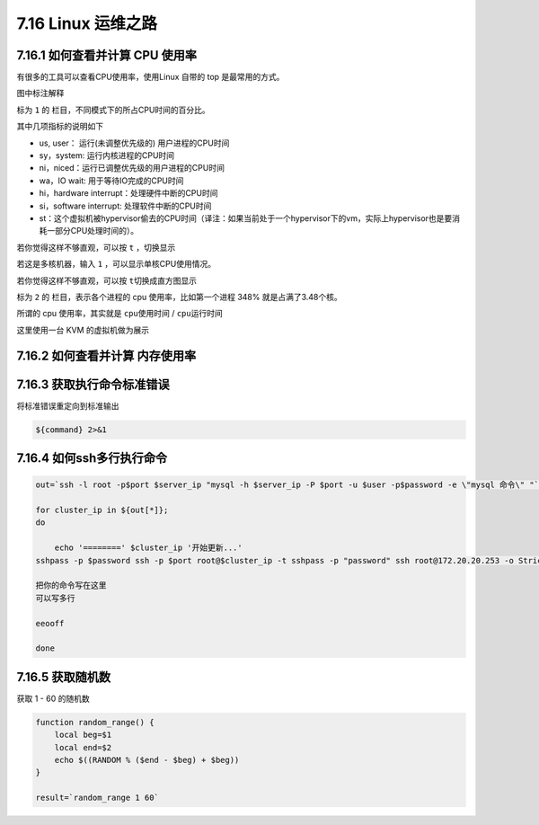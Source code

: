 7.16 Linux 运维之路
===================

|image0|

7.16.1 如何查看并计算 CPU 使用率
--------------------------------

有很多的工具可以查看CPU使用率，使用Linux 自带的 top
是最常用的方式。\ |image1|

图中标注解释

标为 ``1`` 的 栏目，不同模式下的所占CPU时间的百分比。

其中几项指标的说明如下

-  us, user： 运行(未调整优先级的) 用户进程的CPU时间
-  sy，system: 运行内核进程的CPU时间
-  ni，niced：运行已调整优先级的用户进程的CPU时间
-  wa，IO wait: 用于等待IO完成的CPU时间
-  hi，hardware interrupt：处理硬件中断的CPU时间
-  si，software interrupt: 处理软件中断的CPU时间
-  st：这个虚拟机被hypervisor偷去的CPU时间（译注：如果当前处于一个hypervisor下的vm，实际上hypervisor也是要消耗一部分CPU处理时间的）。

若你觉得这样不够直观，可以按 ``t`` ，切换显示\ |image2|

若这是多核机器，输入 ``1`` ，可以显示单核CPU使用情况。\ |image3|

若你觉得这样不够直观，可以按 ``t``\ 切换成直方图显示\ |image4|

标为 ``2`` 的 栏目，表示各个进程的 cpu 使用率，比如第一个进程 348%
就是占满了3.48个核。

所谓的 cpu 使用率，其实就是 ``cpu使用时间`` / ``cpu运行时间``

这里使用一台 KVM 的虚拟机做为展示

7.16.2 如何查看并计算 内存使用率
--------------------------------

7.16.3 获取执行命令标准错误
---------------------------

将标准错误重定向到标准输出

.. code:: shell

   ${command} 2>&1

7.16.4 如何ssh多行执行命令
--------------------------

.. code:: shell

   out=`ssh -l root -p$port $server_ip "mysql -h $server_ip -P $port -u $user -p$password -e \"mysql 命令\" "`

   for cluster_ip in ${out[*]};
   do

       echo '========' $cluster_ip '开始更新...'
   sshpass -p $password ssh -p $port root@$cluster_ip -t sshpass -p "password" ssh root@172.20.20.253 -o StrictHostKeyChecking=no <<eeooff

   把你的命令写在这里
   可以写多行

   eeooff

   done

7.16.5 获取随机数
-----------------

获取 1 - 60 的随机数

.. code:: shell

   function random_range() {
       local beg=$1
       local end=$2
       echo $((RANDOM % ($end - $beg) + $beg))
   }

   result=`random_range 1 60`

.. figure:: http://image.iswbm.com/20200607174235.png
   :alt:



.. |image0| image:: http://image.iswbm.com/20200602135014.png
.. |image1| image:: http://image.python-online.cn/20191220202103.png
.. |image2| image:: http://image.python-online.cn/20191220203403.png
.. |image3| image:: http://image.python-online.cn/20191220202408.png
.. |image4| image:: http://image.python-online.cn/20191220203205.png

